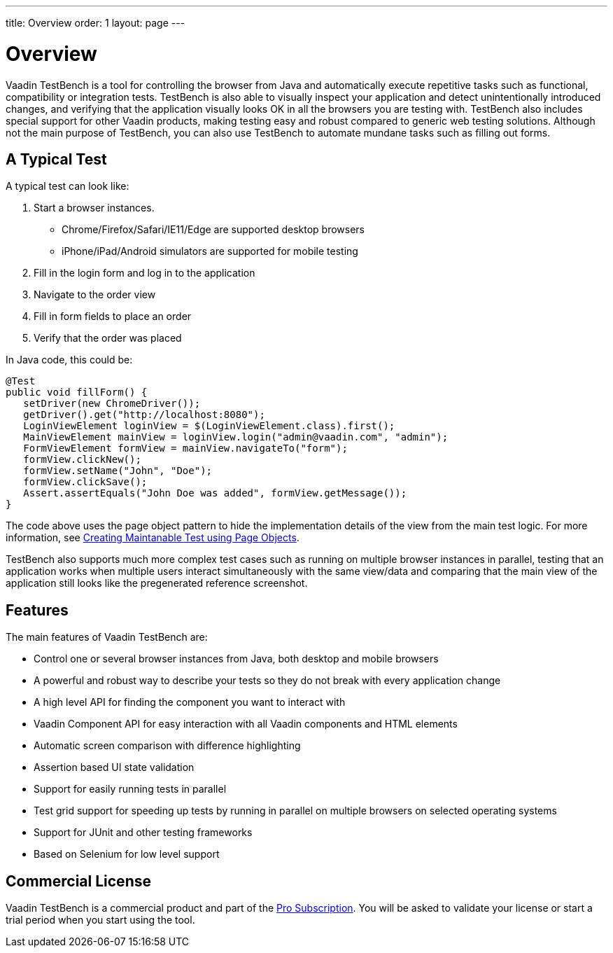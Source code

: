 ---
title: Overview
order: 1
layout: page
---

[[testbench.overview]]
= Overview

Vaadin TestBench is a tool for controlling the browser from Java and automatically execute repetitive tasks such as functional, compatibility or integration tests. TestBench is also able to visually inspect your application and detect unintentionally introduced changes, and verifying that the application visually looks OK in all the browsers you are testing with. TestBench also includes special support for other Vaadin products, making testing easy and robust compared to generic web testing solutions. Although not the main purpose of TestBench, you can also use TestBench to automate mundane tasks such as filling out forms.

== A Typical Test

A typical test can look like:

1. Start a browser instances.
  *  Chrome/Firefox/Safari/IE11/Edge are supported desktop browsers
  *  iPhone/iPad/Android simulators are supported for mobile testing
2. Fill in the login form and log in to the application
3. Navigate to the order view
4. Fill in form fields to place an order
5. Verify that the order was placed

In Java code, this could be:

```java
@Test
public void fillForm() {
   setDriver(new ChromeDriver());
   getDriver().get("http://localhost:8080");
   LoginViewElement loginView = $(LoginViewElement.class).first();
   MainViewElement mainView = loginView.login("admin@vaadin.com", "admin");
   FormViewElement formView = mainView.navigateTo("form");
   formView.clickNew();
   formView.setName("John", "Doe");
   formView.clickSave();
   Assert.assertEquals("John Doe was added", formView.getMessage());
}
```

The code above uses the page object pattern to hide the implementation details of the view from the main test logic. For more information, see <<dummy/../testbench-maintainable-tests-using-page-objects#, Creating Maintanable Test using Page Objects>>.

TestBench also supports much more complex test cases such as running on multiple browser instances in parallel, testing that an application works when multiple users interact simultaneously with the same view/data and comparing that the main view of the application still looks like the pregenerated reference screenshot.

== Features

The main features of Vaadin TestBench are:

* Control one or several browser instances from Java, both desktop and mobile browsers
* A powerful and robust way to describe your tests so they do not break with every application change
* A high level API for finding the component you want to interact with
* Vaadin Component API for easy interaction with all Vaadin components and HTML elements
* Automatic screen comparison with difference highlighting
* Assertion based UI state validation
* Support for easily running tests in parallel
* Test grid support for speeding up tests by running in parallel on multiple browsers on selected operating systems
* Support for JUnit and other testing frameworks
* Based on Selenium for low level support

== Commercial License

Vaadin TestBench is a commercial product and part of the https://vaadin.com/pricing[Pro Subscription]. You will be asked to validate your license or start a trial period when you start using the tool.



